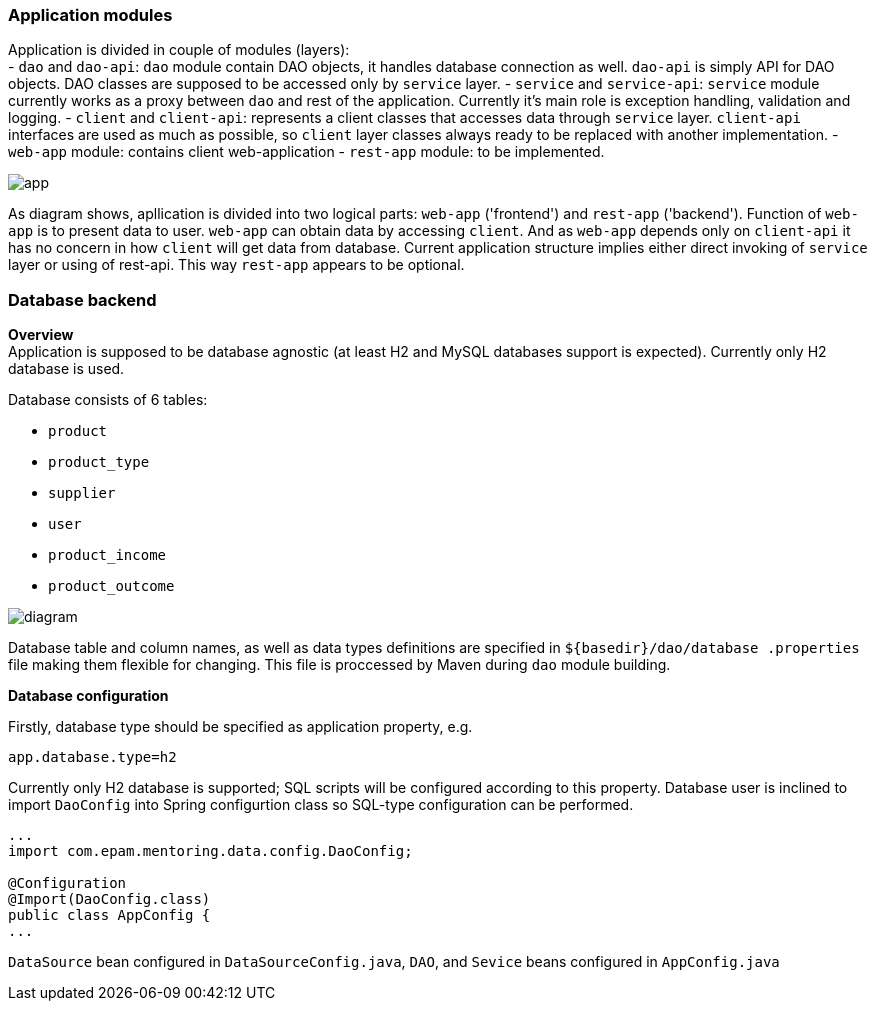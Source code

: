 

=== Application modules
Application is divided in couple of modules (layers): +
 - `dao` and `dao-api`: `dao` module contain DAO objects, it handles database connection as well. `dao-api` is simply
  API for DAO objects. DAO classes are supposed to be accessed only by `service` layer.
 - `service` and `service-api`: `service` module currently works as a proxy between
 `dao` and rest of the application. Currently it's main role is exception handling, validation and logging.
 - `client` and `client-api`: represents a client classes that accesses data through `service` layer. `client-api`
 interfaces are used as much as possible, so `client` layer classes always ready to be replaced with another
 implementation.
 - `web-app` module: contains client web-application
 - `rest-app` module: to be implemented.


image::app.png[]

As diagram shows, apllication is divided into two logical parts: `web-app` ('frontend') and `rest-app` ('backend').
Function of `web-app` is to present data to user. `web-app` can obtain data by accessing `client`.
And as `web-app` depends only on `client-api` it has no concern in how `client` will get data from database.
Current application structure implies either direct invoking of `service` layer or using of rest-api. This way
`rest-app` appears to be optional.


//[ditaa, app.png, png]
//....
//                                          +--------------------------------+
//+-----------------------+                 : rest-app    +----------------+ |
//|        web-app        |                 |             |                | |
//|   +---------------+   +---------+ REST  | +-----------+   +--------+   | |
//|   |  Controllers  |<--| client- |<--=---| |service-api|<--|  dao-  |   | |
//|   |               |-->|   api   |---=-->| |           |-->|  api   |   | |
//|   |       ^       |   +---------+       | +----^------+   +--------+   | |
//|   +-------|-------+   |     |   direct  |      |      |                | |
//|   |       v       |   |     +------=----|--=---+      +----------------+ |
//|   |               |   |                 +--------------------------------+
//|   |template engine|   |                                     | ^
//+---+---------------+---+                                     | |
//            UI                                                v |
//                                                            +------+
//                                                            |{s}   |
//                                                            |      |
//                                                            |      |
//                                                            +------+
//
//                                                            Database
//....


=== Database backend
[.lead]
*Overview* +
Application is supposed to be database agnostic (at least H2 and MySQL databases support is expected). Currently only H2
database is used. +

Database consists of 6 tables:

 - `product`
 - `product_type`
 - `supplier`
 - `user`
 - `product_income`
 - `product_outcome`

image::diagram.png[]

Database table and column names, as well as data types definitions are specified in `${basedir}/dao/database
.properties` file
making them flexible for changing. This file is proccessed by Maven during `dao` module building.

[.lead]
*Database configuration* +

Firstly, database type should be specified as application property, e.g.
----
app.database.type=h2
----
Currently only H2 database is supported;
SQL scripts will be configured according to this property.
Database user is inclined to import `DaoConfig` into Spring configurtion class
so SQL-type configuration can be performed.
[source,java]
----
...
import com.epam.mentoring.data.config.DaoConfig;

@Configuration
@Import(DaoConfig.class)
public class AppConfig {
...
----

`DataSource` bean configured in `DataSourceConfig.java`, `DAO`, and `Sevice` beans configured in `AppConfig.java`





